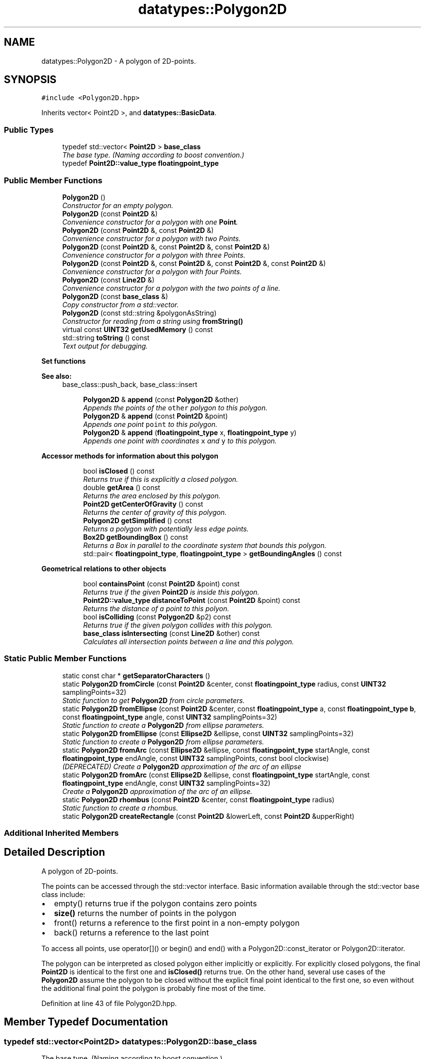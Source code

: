 .TH "datatypes::Polygon2D" 3 "Fri May 22 2020" "Autoware_Doxygen" \" -*- nroff -*-
.ad l
.nh
.SH NAME
datatypes::Polygon2D \- A polygon of 2D-points\&.  

.SH SYNOPSIS
.br
.PP
.PP
\fC#include <Polygon2D\&.hpp>\fP
.PP
Inherits vector< Point2D >, and \fBdatatypes::BasicData\fP\&.
.SS "Public Types"

.in +1c
.ti -1c
.RI "typedef std::vector< \fBPoint2D\fP > \fBbase_class\fP"
.br
.RI "\fIThe base type\&. (Naming according to boost convention\&.) \fP"
.ti -1c
.RI "typedef \fBPoint2D::value_type\fP \fBfloatingpoint_type\fP"
.br
.in -1c
.SS "Public Member Functions"

.in +1c
.ti -1c
.RI "\fBPolygon2D\fP ()"
.br
.RI "\fIConstructor for an empty polygon\&. \fP"
.ti -1c
.RI "\fBPolygon2D\fP (const \fBPoint2D\fP &)"
.br
.RI "\fIConvenience constructor for a polygon with one \fBPoint\fP\&. \fP"
.ti -1c
.RI "\fBPolygon2D\fP (const \fBPoint2D\fP &, const \fBPoint2D\fP &)"
.br
.RI "\fIConvenience constructor for a polygon with two Points\&. \fP"
.ti -1c
.RI "\fBPolygon2D\fP (const \fBPoint2D\fP &, const \fBPoint2D\fP &, const \fBPoint2D\fP &)"
.br
.RI "\fIConvenience constructor for a polygon with three Points\&. \fP"
.ti -1c
.RI "\fBPolygon2D\fP (const \fBPoint2D\fP &, const \fBPoint2D\fP &, const \fBPoint2D\fP &, const \fBPoint2D\fP &)"
.br
.RI "\fIConvenience constructor for a polygon with four Points\&. \fP"
.ti -1c
.RI "\fBPolygon2D\fP (const \fBLine2D\fP &)"
.br
.RI "\fIConvenience constructor for a polygon with the two points of a line\&. \fP"
.ti -1c
.RI "\fBPolygon2D\fP (const \fBbase_class\fP &)"
.br
.RI "\fICopy constructor from a std::vector\&. \fP"
.ti -1c
.RI "\fBPolygon2D\fP (const std::string &polygonAsString)"
.br
.RI "\fIConstructor for reading from a string using \fBfromString()\fP \fP"
.ti -1c
.RI "virtual const \fBUINT32\fP \fBgetUsedMemory\fP () const "
.br
.ti -1c
.RI "std::string \fBtoString\fP () const "
.br
.RI "\fIText output for debugging\&. \fP"
.in -1c
.PP
.RI "\fBSet functions\fP"
.br

.PP
\fBSee also:\fP
.RS 4
base_class::push_back, base_class::insert 
.RE
.PP

.PP
.in +1c
.in +1c
.ti -1c
.RI "\fBPolygon2D\fP & \fBappend\fP (const \fBPolygon2D\fP &other)"
.br
.RI "\fIAppends the points of the \fCother\fP polygon to this polygon\&. \fP"
.ti -1c
.RI "\fBPolygon2D\fP & \fBappend\fP (const \fBPoint2D\fP &point)"
.br
.RI "\fIAppends one point \fCpoint\fP to this polygon\&. \fP"
.ti -1c
.RI "\fBPolygon2D\fP & \fBappend\fP (\fBfloatingpoint_type\fP x, \fBfloatingpoint_type\fP y)"
.br
.RI "\fIAppends one point with coordinates \fCx\fP and \fCy\fP to this polygon\&. \fP"
.in -1c
.in -1c
.PP
.RI "\fBAccessor methods for information about this polygon\fP"
.br

.in +1c
.in +1c
.ti -1c
.RI "bool \fBisClosed\fP () const "
.br
.RI "\fIReturns true if this is explicitly a closed polygon\&. \fP"
.ti -1c
.RI "double \fBgetArea\fP () const "
.br
.RI "\fIReturns the area enclosed by this polygon\&. \fP"
.ti -1c
.RI "\fBPoint2D\fP \fBgetCenterOfGravity\fP () const "
.br
.RI "\fIReturns the center of gravity of this polygon\&. \fP"
.ti -1c
.RI "\fBPolygon2D\fP \fBgetSimplified\fP () const "
.br
.RI "\fIReturns a polygon with potentially less edge points\&. \fP"
.ti -1c
.RI "\fBBox2D\fP \fBgetBoundingBox\fP () const "
.br
.RI "\fIReturns a Box in parallel to the coordinate system that bounds this polygon\&. \fP"
.ti -1c
.RI "std::pair< \fBfloatingpoint_type\fP, \fBfloatingpoint_type\fP > \fBgetBoundingAngles\fP () const "
.br
.in -1c
.in -1c
.PP
.RI "\fBGeometrical relations to other objects\fP"
.br

.in +1c
.in +1c
.ti -1c
.RI "bool \fBcontainsPoint\fP (const \fBPoint2D\fP &point) const "
.br
.RI "\fIReturns true if the given \fBPoint2D\fP is inside this polygon\&. \fP"
.ti -1c
.RI "\fBPoint2D::value_type\fP \fBdistanceToPoint\fP (const \fBPoint2D\fP &point) const "
.br
.RI "\fIReturns the distance of a point to this polyon\&. \fP"
.ti -1c
.RI "bool \fBisColliding\fP (const \fBPolygon2D\fP &p2) const "
.br
.RI "\fIReturns true if the given polygon collides with this polygon\&. \fP"
.ti -1c
.RI "\fBbase_class\fP \fBisIntersecting\fP (const \fBLine2D\fP &other) const "
.br
.RI "\fICalculates all intersection points between a line and this polygon\&. \fP"
.in -1c
.in -1c
.SS "Static Public Member Functions"

.in +1c
.ti -1c
.RI "static const char * \fBgetSeparatorCharacters\fP ()"
.br
.ti -1c
.RI "static \fBPolygon2D\fP \fBfromCircle\fP (const \fBPoint2D\fP &center, const \fBfloatingpoint_type\fP radius, const \fBUINT32\fP samplingPoints=32)"
.br
.RI "\fIStatic function to get \fBPolygon2D\fP from circle parameters\&. \fP"
.ti -1c
.RI "static \fBPolygon2D\fP \fBfromEllipse\fP (const \fBPoint2D\fP &center, const \fBfloatingpoint_type\fP a, const \fBfloatingpoint_type\fP \fBb\fP, const \fBfloatingpoint_type\fP angle, const \fBUINT32\fP samplingPoints=32)"
.br
.RI "\fIStatic function to create a \fBPolygon2D\fP from ellipse parameters\&. \fP"
.ti -1c
.RI "static \fBPolygon2D\fP \fBfromEllipse\fP (const \fBEllipse2D\fP &ellipse, const \fBUINT32\fP samplingPoints=32)"
.br
.RI "\fIStatic function to create a \fBPolygon2D\fP from ellipse parameters\&. \fP"
.ti -1c
.RI "static \fBPolygon2D\fP \fBfromArc\fP (const \fBEllipse2D\fP &ellipse, const \fBfloatingpoint_type\fP startAngle, const \fBfloatingpoint_type\fP endAngle, const \fBUINT32\fP samplingPoints, const bool clockwise)"
.br
.RI "\fI(DEPRECATED) Create a \fBPolygon2D\fP approximation of the arc of an ellipse \fP"
.ti -1c
.RI "static \fBPolygon2D\fP \fBfromArc\fP (const \fBEllipse2D\fP &ellipse, const \fBfloatingpoint_type\fP startAngle, const \fBfloatingpoint_type\fP endAngle, const \fBUINT32\fP samplingPoints=32)"
.br
.RI "\fICreate a \fBPolygon2D\fP approximation of the arc of an ellipse\&. \fP"
.ti -1c
.RI "static \fBPolygon2D\fP \fBrhombus\fP (const \fBPoint2D\fP &center, const \fBfloatingpoint_type\fP radius)"
.br
.RI "\fIStatic function to create a rhombus\&. \fP"
.ti -1c
.RI "static \fBPolygon2D\fP \fBcreateRectangle\fP (const \fBPoint2D\fP &lowerLeft, const \fBPoint2D\fP &upperRight)"
.br
.in -1c
.SS "Additional Inherited Members"
.SH "Detailed Description"
.PP 
A polygon of 2D-points\&. 

The points can be accessed through the std::vector interface\&. Basic information available through the std::vector base class include:
.PP
.IP "\(bu" 2
empty() returns true if the polygon contains zero points
.IP "\(bu" 2
\fBsize()\fP returns the number of points in the polygon
.IP "\(bu" 2
front() returns a reference to the first point in a non-empty polygon
.IP "\(bu" 2
back() returns a reference to the last point
.PP
.PP
To access all points, use operator[]() or begin() and end() with a Polygon2D::const_iterator or Polygon2D::iterator\&.
.PP
The polygon can be interpreted as closed polygon either implicitly or explicitly\&. For explicitly closed polygons, the final \fBPoint2D\fP is identical to the first one and \fBisClosed()\fP returns true\&. On the other hand, several use cases of the \fBPolygon2D\fP assume the polygon to be closed without the explicit final point identical to the first one, so even without the additional final point the polygon is probably fine most of the time\&. 
.PP
Definition at line 43 of file Polygon2D\&.hpp\&.
.SH "Member Typedef Documentation"
.PP 
.SS "typedef std::vector<\fBPoint2D\fP> \fBdatatypes::Polygon2D::base_class\fP"

.PP
The base type\&. (Naming according to boost convention\&.) 
.PP
Definition at line 48 of file Polygon2D\&.hpp\&.
.SS "typedef \fBPoint2D::value_type\fP \fBdatatypes::Polygon2D::floatingpoint_type\fP"
The type of the stored x, y coordinates of each of the points in this polygon\&. 
.PP
Definition at line 52 of file Polygon2D\&.hpp\&.
.SH "Constructor & Destructor Documentation"
.PP 
.SS "datatypes::Polygon2D::Polygon2D ()"

.PP
Constructor for an empty polygon\&. 
.PP
Definition at line 23 of file Polygon2D\&.cpp\&.
.SS "datatypes::Polygon2D::Polygon2D (const \fBPoint2D\fP & p1)"

.PP
Convenience constructor for a polygon with one \fBPoint\fP\&. 
.PP
Definition at line 27 of file Polygon2D\&.cpp\&.
.SS "datatypes::Polygon2D::Polygon2D (const \fBPoint2D\fP & p1, const \fBPoint2D\fP & p2)"

.PP
Convenience constructor for a polygon with two Points\&. 
.PP
Definition at line 32 of file Polygon2D\&.cpp\&.
.SS "datatypes::Polygon2D::Polygon2D (const \fBPoint2D\fP & p1, const \fBPoint2D\fP & p2, const \fBPoint2D\fP & p3)"

.PP
Convenience constructor for a polygon with three Points\&. 
.PP
Definition at line 37 of file Polygon2D\&.cpp\&.
.SS "datatypes::Polygon2D::Polygon2D (const \fBPoint2D\fP & p1, const \fBPoint2D\fP & p2, const \fBPoint2D\fP & p3, const \fBPoint2D\fP & p4)"

.PP
Convenience constructor for a polygon with four Points\&. 
.PP
Definition at line 44 of file Polygon2D\&.cpp\&.
.SS "datatypes::Polygon2D::Polygon2D (const \fBLine2D\fP &)"

.PP
Convenience constructor for a polygon with the two points of a line\&. 
.SS "datatypes::Polygon2D::Polygon2D (const \fBbase_class\fP & other_vector)"

.PP
Copy constructor from a std::vector\&. 
.PP
Definition at line 60 of file Polygon2D\&.cpp\&.
.SS "datatypes::Polygon2D::Polygon2D (const std::string & polygonAsString)"

.PP
Constructor for reading from a string using \fBfromString()\fP 
.SH "Member Function Documentation"
.PP 
.SS "\fBPolygon2D\fP & datatypes::Polygon2D::append (const \fBPolygon2D\fP & other)"

.PP
Appends the points of the \fCother\fP polygon to this polygon\&. This is identical to the std::vector method p\&.insert(p\&.end(),other\&.begin(),other\&.end());
.PP
\fBSee also:\fP
.RS 4
base_class::push_back, base_class::insert 
.RE
.PP

.PP
Definition at line 72 of file Polygon2D\&.cpp\&.
.SS "\fBPolygon2D\fP & datatypes::Polygon2D::append (const \fBPoint2D\fP & point)"

.PP
Appends one point \fCpoint\fP to this polygon\&. This is identical to the std::vector method push_back() but returns a reference to this\&.
.PP
\fBSee also:\fP
.RS 4
base_class::push_back 
.RE
.PP

.PP
Definition at line 78 of file Polygon2D\&.cpp\&.
.SS "\fBPolygon2D\fP & datatypes::Polygon2D::append (\fBfloatingpoint_type\fP x, \fBfloatingpoint_type\fP y)"

.PP
Appends one point with coordinates \fCx\fP and \fCy\fP to this polygon\&. This is a shortcut for creating a new point with the coordinates x and y and using std::vector's method push_back() to append the point\&.
.PP
\fBSee also:\fP
.RS 4
base_class::push_back 
.RE
.PP

.PP
Definition at line 84 of file Polygon2D\&.cpp\&.
.SS "bool datatypes::Polygon2D::containsPoint (const \fBPoint2D\fP & point) const"

.PP
Returns true if the given \fBPoint2D\fP is inside this polygon\&. This is a Point-in-polygon test using ray-casting algorithm (Jordan curve theorem)\&. It is really fast and also works for non-convex and self-intersecting polygons\&.
.PP
However, Points which are directly on one boundary are classified as either inside or outside, depending on which edge of the polygon this is\&. In other words, this method cannot be used to find points which are exactly on the edge of a polygon! (Citation from the URL below: "If you want to know when a point is exactly on the boundary, you need another program\&. This is only one of many functions that PNPOLY lacks; it also doesn't predict tomorrow's weather\&. You are free to extend PNPOLY's source code\&.")
.PP
Algorithm: From the test point a semi-finite ray is run through the polygon\&. While doing so the number of edge crossings are counted\&. If the number of crossings is even, the test point is located outside of the polygon\&. If the number is odd, the point is inside\&. (Jordan curve theorem)
.PP
The polygon may be closed explicitly or implicitly, both will work\&. I\&.e\&., if the polygon contains an additional final point identical to the first one, this algorithms works correctly, but it also works correctly without such an additional final point\&.
.PP
As for multiple components and holes:
.PP
.IP "\(bu" 2
The polygon may contain multiple separate components, and/or holes, provided that you separate the components and holes with a (0,0) point, as follows\&.
.IP "  1." 6
First, include a (0,0) point\&.
.IP "  2." 6
Then include the first component' points, repeating its first point after the last point\&.
.IP "  3." 6
Include another (0,0) point\&.
.IP "  4." 6
Include another component or hole, repeating its first point after the last point\&.
.IP "  5." 6
Repeat the above two steps for each component and hole\&.
.IP "  6." 6
Include a final (0,0) point\&.
.PP

.IP "\(bu" 2
Each component or hole's points may be listed either clockwise or counter-clockwise\&.
.IP "\(bu" 2
If there is only one connected component, then it is optional to repeat the first point at the end\&. It's also optional to surround the component with zero points\&.
.PP
.PP
C-Code was borrowed from: http://www.ecse.rpi.edu/Homepages/wrf/Research/Short_Notes/pnpoly.html See there for further explanation of the border cases\&. 
.PP
Definition at line 420 of file Polygon2D\&.cpp\&.
.SS "\fBPolygon2D\fP datatypes::Polygon2D::createRectangle (const \fBPoint2D\fP & lowerLeft, const \fBPoint2D\fP & upperRight)\fC [static]\fP"
Static function to create a four-point rectangle from a lower left and an upper right point\&.
.PP
Note: The returned polygon contains the four points of the rectangle\&. This means \fBisClosed()\fP does not return true\&. To be closed in the sense of \fBisClosed()\fP, the polygon manually needs to have the first point added as the last (fifth) point as well\&. On the other hand, several use cases of the \fBPolygon2D\fP assume the polygon to be closed without the explicit final point identical to the first one, so this four-point rectangle is probably fine most of the time\&.
.PP
\fBReturns:\fP
.RS 4
A polygon with four points representing the edge points of a rectangle\&. 
.RE
.PP

.PP
Definition at line 248 of file Polygon2D\&.cpp\&.
.SS "\fBPoint2D::value_type\fP datatypes::Polygon2D::distanceToPoint (const \fBPoint2D\fP & point) const"

.PP
Returns the distance of a point to this polyon\&. For each line segment of this polygon, this function calculates three distances: The distances to both end points of the segment and the distance of the point to its projection onto the line segment\&. The overall minimum distance over these three possibilities and over all line segments will be returned\&.
.PP
Internally, this will use \fBLine2D::distanceFromLineSegment()\fP for one segment and return the minimum of that over all segments\&. 
.PP
Definition at line 535 of file Polygon2D\&.cpp\&.
.SS "\fBPolygon2D\fP datatypes::Polygon2D::fromArc (const \fBEllipse2D\fP & ellipse, const \fBfloatingpoint_type\fP startAngle, const \fBfloatingpoint_type\fP endAngle, const \fBUINT32\fP samplingPoints, const bool clockwise)\fC [static]\fP"

.PP
(DEPRECATED) Create a \fBPolygon2D\fP approximation of the arc of an ellipse DEPRECATED: Use the other \fBfromArc()\fP function instead, because the 'direction' argument is difficult to understand correctly\&.
.PP
Function starts at startAngle and moves to endAngle in a selectable direction\&.
.PP
The number of sampling points must be at least 2 (one at the start, one at the end), otherwise an empty Polygon will be returned\&.
.PP
\fBParameters:\fP
.RS 4
\fIellipse\fP The ellipse center, axis length, and rotation
.br
\fIstartAngle\fP The start angle from which the arc will be drawn
.br
\fIendAngle\fP The end angle until which the arc will be drawn
.br
\fIsamplingPoints\fP Number of points which the resulting polygon will contain\&. If less then 2, an empty \fBPolygon2D\fP will be returned\&.
.br
\fIclockwise\fP If true, the arc should be plotted from the startAngle in clockwise direction to the endAngle (mathematically negative)\&. If false, the arc is plotted from the start angle in counter-clockwise direction to the end angle (mathematically positive)\&. 
.RE
.PP

.PP
Definition at line 162 of file Polygon2D\&.cpp\&.
.SS "\fBPolygon2D\fP datatypes::Polygon2D::fromArc (const \fBEllipse2D\fP & ellipse, const \fBfloatingpoint_type\fP startAngle, const \fBfloatingpoint_type\fP endAngle, const \fBUINT32\fP samplingPoints = \fC32\fP)\fC [static]\fP"

.PP
Create a \fBPolygon2D\fP approximation of the arc of an ellipse\&. The function starts at startAngle and calculates sampling points on the way to the endAngle in mathematically positive direction (counter-clockwise), where the startAngle is lesser than the endAngle\&.
.PP
When an arc in the other direction is needed, simply specify a startAngle greater than the endAngle, which will result in an arc in mathematically negative direction (clockwise)\&.
.PP
The resulting polygon is explicitly closed (except for rounding errors), that is, the first sampling point will be located exactly at startAngle and the last sampling point exactly at endAngle\&. If the angles are 0 and 2*pi, the last point will be approximately identical to the first one except for rounding errors, which means the polygon is appoximately closed but \fBisClosed()\fP might not be true\&.
.PP
(Successor of the other \fBfromArc()\fP function because the 'direction' argument is difficult to understand correctly\&.)
.PP
The number of sampling points must be at least 2 (one at the start, one at the end), otherwise an empty Polygon will be returned\&.
.PP
\fBParameters:\fP
.RS 4
\fIellipse\fP The ellipse center, axis length, and rotation
.br
\fIstartAngle\fP The start angle from which the arc will be drawn
.br
\fIendAngle\fP The end angle until which the arc will be drawn\&. For an arc in mathematically positive direction (counter-clockwise), this angle needs to be greater than the startAngle, otherwise lesser\&. The absolute difference between start and end angle must be at most 2*pi, otherwise an exception will be thrown\&.
.br
\fIsamplingPoints\fP Number of points which the resulting polygon will contain\&. If less then 2, an empty \fBPolygon2D\fP will be returned\&.
.RE
.PP
\fBReturns:\fP
.RS 4
An approximation polygon of the arc of an ellipse\&. 
.RE
.PP

.PP
Definition at line 189 of file Polygon2D\&.cpp\&.
.SS "\fBPolygon2D\fP datatypes::Polygon2D::fromCircle (const \fBPoint2D\fP & center, const \fBfloatingpoint_type\fP radius, const \fBUINT32\fP samplingPoints = \fC32\fP)\fC [static]\fP"

.PP
Static function to get \fBPolygon2D\fP from circle parameters\&. 
.PP
Definition at line 138 of file Polygon2D\&.cpp\&.
.SS "\fBPolygon2D\fP datatypes::Polygon2D::fromEllipse (const \fBPoint2D\fP & center, const \fBfloatingpoint_type\fP a, const \fBfloatingpoint_type\fP b, const \fBfloatingpoint_type\fP angle, const \fBUINT32\fP samplingPoints = \fC32\fP)\fC [static]\fP"

.PP
Static function to create a \fBPolygon2D\fP from ellipse parameters\&. 
.PP
Definition at line 144 of file Polygon2D\&.cpp\&.
.SS "\fBPolygon2D\fP datatypes::Polygon2D::fromEllipse (const \fBEllipse2D\fP & ellipse, const \fBUINT32\fP samplingPoints = \fC32\fP)\fC [static]\fP"

.PP
Static function to create a \fBPolygon2D\fP from ellipse parameters\&. 
.PP
Definition at line 150 of file Polygon2D\&.cpp\&.
.SS "double datatypes::Polygon2D::getArea () const"

.PP
Returns the area enclosed by this polygon\&. Note: The polyon must be a non-self-intersecting polygon, i\&.e\&. a simple polygon\&. 
.PP
Definition at line 90 of file Polygon2D\&.cpp\&.
.SS "std::pair< \fBPolygon2D::floatingpoint_type\fP, \fBPolygon2D::floatingpoint_type\fP > datatypes::Polygon2D::getBoundingAngles () const"
This function calculates a low and a high boundary angle for all edges of the given polygon\&. The returned FloatPair has the component 'first' for the lower bounding angle, and 'second' for the upper bounding angle\&.
.PP
(Note: This ordering is swapped compared to the scan point ordering!) 
.PP
Definition at line 306 of file Polygon2D\&.cpp\&.
.SS "\fBBox2D\fP datatypes::Polygon2D::getBoundingBox () const"

.PP
Returns a Box in parallel to the coordinate system that bounds this polygon\&. This function calculates a bounding box to the given polygon\&. The returned box will have zero rotation and will be in parallel to the coordinate system\&. 
.PP
Definition at line 277 of file Polygon2D\&.cpp\&.
.SS "\fBPoint2D\fP datatypes::Polygon2D::getCenterOfGravity () const"

.PP
Returns the center of gravity of this polygon\&. Based on the edges of this polygon, this function returns the center of gravity\&. (The returned value is simply the arithmetic mean of all edges\&.) 
.PP
Definition at line 108 of file Polygon2D\&.cpp\&.
.SS "const char * datatypes::Polygon2D::getSeparatorCharacters ()\fC [static]\fP"
Returns a string containing a list of separator characters that is accepted when parsing a string in \fBfromString()\fP\&. 
.PP
Definition at line 231 of file Polygon2D\&.cpp\&.
.SS "\fBPolygon2D\fP datatypes::Polygon2D::getSimplified () const"

.PP
Returns a polygon with potentially less edge points\&. This method checks the polygon for 'unnecessary' edges and returns a polygon with those edges removed\&. For each edge, it is checked whether they are located directly on the connection line between the edge before and after the middle edge\&. If this is the case, the middle edge can be removed without changing the shape of the polygon\&. 
.PP
Definition at line 552 of file Polygon2D\&.cpp\&.
.SS "virtual const \fBUINT32\fP datatypes::Polygon2D::getUsedMemory () const\fC [inline]\fP, \fC [virtual]\fP"

.PP
Implements \fBdatatypes::BasicData\fP\&.
.PP
Definition at line 79 of file Polygon2D\&.hpp\&.
.SS "bool datatypes::Polygon2D::isClosed () const"

.PP
Returns true if this is explicitly a closed polygon\&. This simply means the last point back() is equal to the first point front() of the polygon\&.
.PP
On the other hand, several use cases of the \fBPolygon2D\fP assume the polygon to be closed even without the explicit final point identical to the first one, so polygons with the return value false here are probably still fine most of the time\&.
.PP
An empty polygon (where empty() returns true) is not closed by definition and \fBisClosed()\fP will return false\&. 
.PP
Definition at line 127 of file Polygon2D\&.cpp\&.
.SS "bool datatypes::Polygon2D::isColliding (const \fBPolygon2D\fP & p2) const"

.PP
Returns true if the given polygon collides with this polygon\&. In other words, there exists an intersection region or at least one intersecting point between these two polygons\&.
.PP
Note: This might only work for convex polygons! 
.PP
Definition at line 492 of file Polygon2D\&.cpp\&.
.SS "\fBPolygon2D::base_class\fP datatypes::Polygon2D::isIntersecting (const \fBLine2D\fP & other) const"

.PP
Calculates all intersection points between a line and this polygon\&. A line can have zero, one, or up to \fBsize()\fP intersection points with this polygon\&. The returned list of points contains all those intersection points between the given line and all line segments of this polygon\&.
.PP
In contrast to \fBLine2D::isIntersecting()\fP this method considers and returns only those intersection points which are within the line segments\&. 
.PP
Definition at line 517 of file Polygon2D\&.cpp\&.
.SS "\fBPolygon2D\fP datatypes::Polygon2D::rhombus (const \fBPoint2D\fP & center, const \fBfloatingpoint_type\fP radius)\fC [static]\fP"

.PP
Static function to create a rhombus\&. 
.PP
Definition at line 236 of file Polygon2D\&.cpp\&.
.SS "std::string datatypes::Polygon2D::toString () const"

.PP
Text output for debugging\&. This string can be parsed into a polygon again by using \fBfromString()\fP\&. 
.PP
Definition at line 584 of file Polygon2D\&.cpp\&.

.SH "Author"
.PP 
Generated automatically by Doxygen for Autoware_Doxygen from the source code\&.
